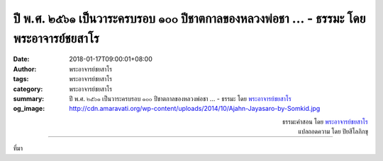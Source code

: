 ปี พ.ศ. ๒๕๖๑ เป็นวาระครบรอบ ๑๐๐ ปีชาตกาลของหลวงพ่อชา ... - ธรรมะ โดย พระอาจารย์ชยสาโร
####################################################################################

:date: 2018-01-17T09:00:01+08:00
:author: พระอาจารย์ชยสาโร
:tags: พระอาจารย์ชยสาโร
:category: พระอาจารย์ชยสาโร
:summary: ปี พ.ศ. ๒๕๖๑ เป็นวาระครบรอบ ๑๐๐ ปีชาตกาลของหลวงพ่อชา ...
          - ธรรมะ โดย `พระอาจารย์ชยสาโร`_
:og_image: http://cdn.amaravati.org/wp-content/uploads/2014/10/Ajahn-Jayasaro-by-Somkid.jpg


.. raw:: html

  <p>ปี พ.ศ. ๒๕๖๑ เป็นวาระครบรอบ ๑๐๐ ปีชาตกาลของหลวงพ่อชา สุภัทโท และวันที่ ๑๖ มกราคม ซึ่งเป็นวันครูด้วยนั้น เป็นวันที่เราน้อมระลึกถึงการละสังขารของหลวงพ่อ</p><p> แม้ว่าพระพุทธองค์เสด็จดับขันธ์ปรินิพพานมาเกือบ ๒,๖๐๐ ปีแล้ว หลวงพ่อชาได้พิสูจน์ให้เราเห็นด้วยการปฏิบัติของท่านว่าความพ้นทุกข์โดยสิ้นเชิงนั้นยังคงเป็นไปได้ในปัจจุบัน เฉกเช่นเดียวกับสมัยพุทธกาล</p><p> หลวงพ่อชาเปรียบว่าธรรมชาติอันแท้จริงของสิ่งทั้งปวงนั้นเหมือนน้ำใต้ดิน  ไม่ว่าใครก็ตามที่พากเพียรขุดลงไป โดยไม่ย่อท้อหรือยอมจำนนต่อสิ่งยั่วเย้า ย่อมพบแหล่งน้ำแห่งสัจธรรมอันชื่นเย็นและดับกระหายได้อย่างถาวร</p>

.. container:: align-right

  | ธรรมะคำสอน โดย `พระอาจารย์ชยสาโร`_
  | แปลถอดความ โดย ปิยสีโลภิกขุ

.. image:: https://scontent.fkhh1-2.fna.fbcdn.net/v/t1.0-9/26907701_1427749830667032_3994909510208239591_n.jpg?oh=e03f245ef02e5f6b91a73b0c8d5007eb&oe=5AB18395
   :align: center
   :alt: ปี พ.ศ. ๒๕๖๑ เป็นวาระครบรอบ ๑๐๐ ปีชาตกาลของหลวงพ่อชา

----

ที่มา

.. raw:: html

  <iframe src="https://www.facebook.com/plugins/post.php?href=https%3A%2F%2Fwww.facebook.com%2Fjayasaro.panyaprateep.org%2Fphotos%2Fa.318290164946343.68815.318196051622421%2F1427749830667032%2F%3Ftype%3D3" width="auto" height="739" style="border:none;overflow:hidden" scrolling="no" frameborder="0" allowTransparency="true"></iframe>

.. _พระอาจารย์ชยสาโร: https://th.wikipedia.org/wiki/พระฌอน_ชยสาโร
